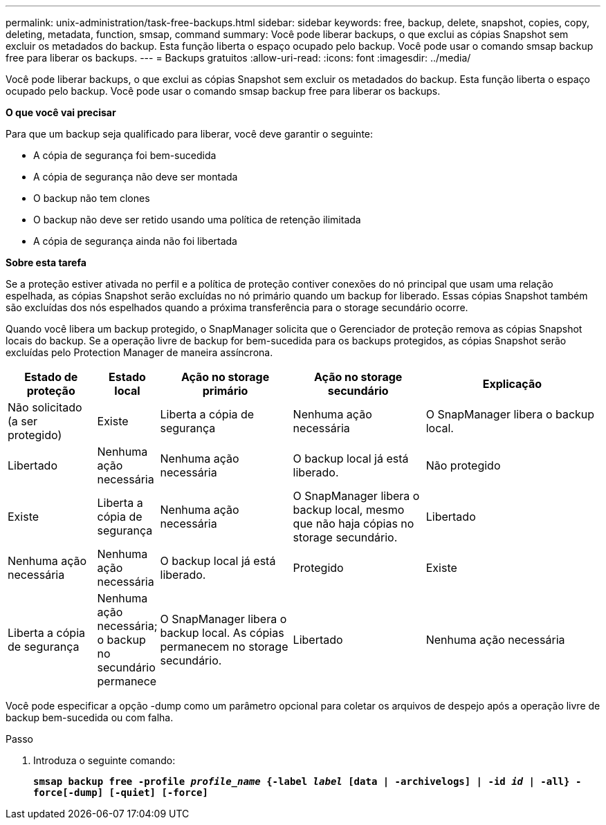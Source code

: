 ---
permalink: unix-administration/task-free-backups.html 
sidebar: sidebar 
keywords: free, backup, delete, snapshot, copies, copy, deleting, metadata, function, smsap, command 
summary: Você pode liberar backups, o que exclui as cópias Snapshot sem excluir os metadados do backup. Esta função liberta o espaço ocupado pelo backup. Você pode usar o comando smsap backup free para liberar os backups. 
---
= Backups gratuitos
:allow-uri-read: 
:icons: font
:imagesdir: ../media/


[role="lead"]
Você pode liberar backups, o que exclui as cópias Snapshot sem excluir os metadados do backup. Esta função liberta o espaço ocupado pelo backup. Você pode usar o comando smsap backup free para liberar os backups.

*O que você vai precisar*

Para que um backup seja qualificado para liberar, você deve garantir o seguinte:

* A cópia de segurança foi bem-sucedida
* A cópia de segurança não deve ser montada
* O backup não tem clones
* O backup não deve ser retido usando uma política de retenção ilimitada
* A cópia de segurança ainda não foi libertada


*Sobre esta tarefa*

Se a proteção estiver ativada no perfil e a política de proteção contiver conexões do nó principal que usam uma relação espelhada, as cópias Snapshot serão excluídas no nó primário quando um backup for liberado. Essas cópias Snapshot também são excluídas dos nós espelhados quando a próxima transferência para o storage secundário ocorre.

Quando você libera um backup protegido, o SnapManager solicita que o Gerenciador de proteção remova as cópias Snapshot locais do backup. Se a operação livre de backup for bem-sucedida para os backups protegidos, as cópias Snapshot serão excluídas pelo Protection Manager de maneira assíncrona.

[cols="2a,1a,3a,3a,4a"]
|===
| Estado de proteção | Estado local | Ação no storage primário | Ação no storage secundário | Explicação 


 a| 
Não solicitado (a ser protegido)
 a| 
Existe
 a| 
Liberta a cópia de segurança
 a| 
Nenhuma ação necessária
 a| 
O SnapManager libera o backup local.



 a| 
Libertado
 a| 
Nenhuma ação necessária
 a| 
Nenhuma ação necessária
 a| 
O backup local já está liberado.



 a| 
Não protegido
 a| 
Existe
 a| 
Liberta a cópia de segurança
 a| 
Nenhuma ação necessária
 a| 
O SnapManager libera o backup local, mesmo que não haja cópias no storage secundário.



 a| 
Libertado
 a| 
Nenhuma ação necessária
 a| 
Nenhuma ação necessária
 a| 
O backup local já está liberado.



 a| 
Protegido
 a| 
Existe
 a| 
Liberta a cópia de segurança
 a| 
Nenhuma ação necessária; o backup no secundário permanece
 a| 
O SnapManager libera o backup local. As cópias permanecem no storage secundário.



 a| 
Libertado
 a| 
Nenhuma ação necessária
 a| 
Nenhuma ação necessária
 a| 
O backup local já está liberado.

|===
Você pode especificar a opção -dump como um parâmetro opcional para coletar os arquivos de despejo após a operação livre de backup bem-sucedida ou com falha.

.Passo
. Introduza o seguinte comando:
+
`*smsap backup free -profile _profile_name_ {-label _label_ [data | -archivelogs] | -id _id_ | -all} -force[-dump] [-quiet] [-force]*`



